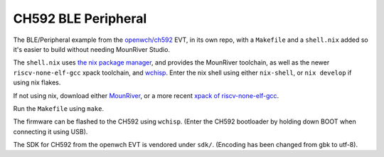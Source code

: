 CH592 BLE Peripheral
====================

The BLE/Peripheral example from the `openwch/ch592 <https://github.com/openwch/ch592>`_ EVT,
in its own repo, with a ``Makefile`` and a ``shell.nix`` added
so it's easier to build without needing MounRiver Studio.

The ``shell.nix`` uses `the nix package manager <https://nixos.org/>`_,
and provides the MounRiver toolchain, as well as the newer ``riscv-none-elf-gcc`` xpack toolchain, and `wchisp <https://github.com/ch32-rs/wchisp>`_. Enter the nix shell using either ``nix-shell``, or ``nix develop`` if using nix flakes.

If not using nix, download either `MounRiver <http://www.mounriver.com/download>`_, or a more recent `xpack of riscv-none-elf-gcc <https://github.com/xpack-dev-tools/riscv-none-elf-gcc-xpack>`_.

Run the ``Makefile`` using ``make``.

The firmware can be flashed to the CH592 using ``wchisp``. (Enter the CH592 bootloader by holding down BOOT when connecting it using USB).

The SDK for CH592 from the openwch EVT is vendored under ``sdk/``. (Encoding has been changed from gbk to utf-8).
